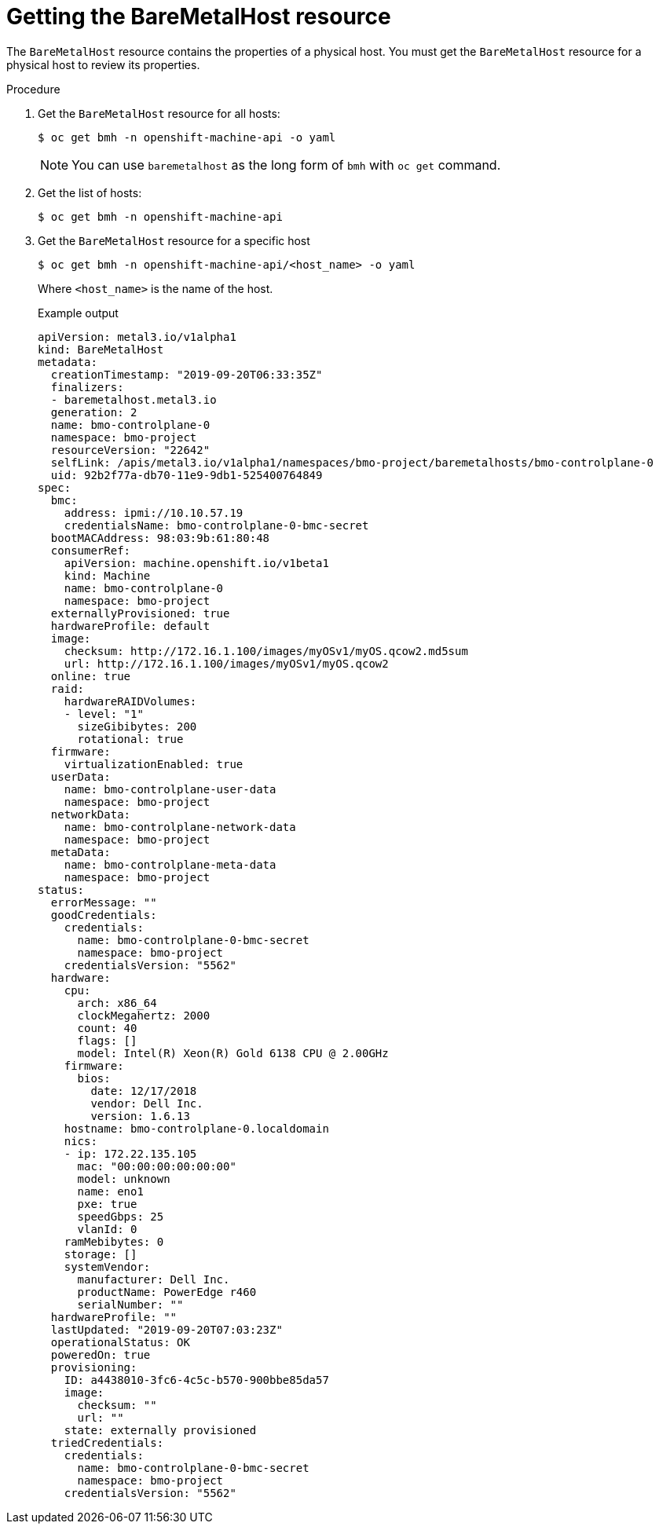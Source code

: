 // This is included in the following assemblies:
//
// post_installation_configuration/bare-metal-configuration.adoc
:_content-type: PROCEDURE
[id="getting-the-baremetalhost-resource_{context}"]
= Getting the BareMetalHost resource

The `BareMetalHost` resource contains the properties of a physical host. You must get the `BareMetalHost` resource for a physical host to review its properties.

.Procedure

. Get the `BareMetalHost` resource for all hosts:
+
[source,terminal]
----
$ oc get bmh -n openshift-machine-api -o yaml
----
+
[NOTE]
====
You can use `baremetalhost` as the long form of `bmh` with `oc get` command.
====

. Get the list of hosts:
+
[source,terminal]
----
$ oc get bmh -n openshift-machine-api
----

. Get the `BareMetalHost` resource for a specific host
+
[source,terminal]
----
$ oc get bmh -n openshift-machine-api/<host_name> -o yaml
----
+
Where `<host_name>` is the name of the host.
+
.Example output
[source,yaml]
----
apiVersion: metal3.io/v1alpha1
kind: BareMetalHost
metadata:
  creationTimestamp: "2019-09-20T06:33:35Z"
  finalizers:
  - baremetalhost.metal3.io
  generation: 2
  name: bmo-controlplane-0
  namespace: bmo-project
  resourceVersion: "22642"
  selfLink: /apis/metal3.io/v1alpha1/namespaces/bmo-project/baremetalhosts/bmo-controlplane-0
  uid: 92b2f77a-db70-11e9-9db1-525400764849
spec:
  bmc:
    address: ipmi://10.10.57.19
    credentialsName: bmo-controlplane-0-bmc-secret
  bootMACAddress: 98:03:9b:61:80:48
  consumerRef:
    apiVersion: machine.openshift.io/v1beta1
    kind: Machine
    name: bmo-controlplane-0
    namespace: bmo-project
  externallyProvisioned: true
  hardwareProfile: default
  image:
    checksum: http://172.16.1.100/images/myOSv1/myOS.qcow2.md5sum
    url: http://172.16.1.100/images/myOSv1/myOS.qcow2
  online: true
  raid:
    hardwareRAIDVolumes:
    - level: "1"
      sizeGibibytes: 200
      rotational: true
  firmware:
    virtualizationEnabled: true
  userData:
    name: bmo-controlplane-user-data
    namespace: bmo-project
  networkData:
    name: bmo-controlplane-network-data
    namespace: bmo-project
  metaData:
    name: bmo-controlplane-meta-data
    namespace: bmo-project
status:
  errorMessage: ""
  goodCredentials:
    credentials:
      name: bmo-controlplane-0-bmc-secret
      namespace: bmo-project
    credentialsVersion: "5562"
  hardware:
    cpu:
      arch: x86_64
      clockMegahertz: 2000
      count: 40
      flags: []
      model: Intel(R) Xeon(R) Gold 6138 CPU @ 2.00GHz
    firmware:
      bios:
        date: 12/17/2018
        vendor: Dell Inc.
        version: 1.6.13
    hostname: bmo-controlplane-0.localdomain
    nics:
    - ip: 172.22.135.105
      mac: "00:00:00:00:00:00"
      model: unknown
      name: eno1
      pxe: true
      speedGbps: 25
      vlanId: 0
    ramMebibytes: 0
    storage: []
    systemVendor:
      manufacturer: Dell Inc.
      productName: PowerEdge r460
      serialNumber: ""
  hardwareProfile: ""
  lastUpdated: "2019-09-20T07:03:23Z"
  operationalStatus: OK
  poweredOn: true
  provisioning:
    ID: a4438010-3fc6-4c5c-b570-900bbe85da57
    image:
      checksum: ""
      url: ""
    state: externally provisioned
  triedCredentials:
    credentials:
      name: bmo-controlplane-0-bmc-secret
      namespace: bmo-project
    credentialsVersion: "5562"
----
